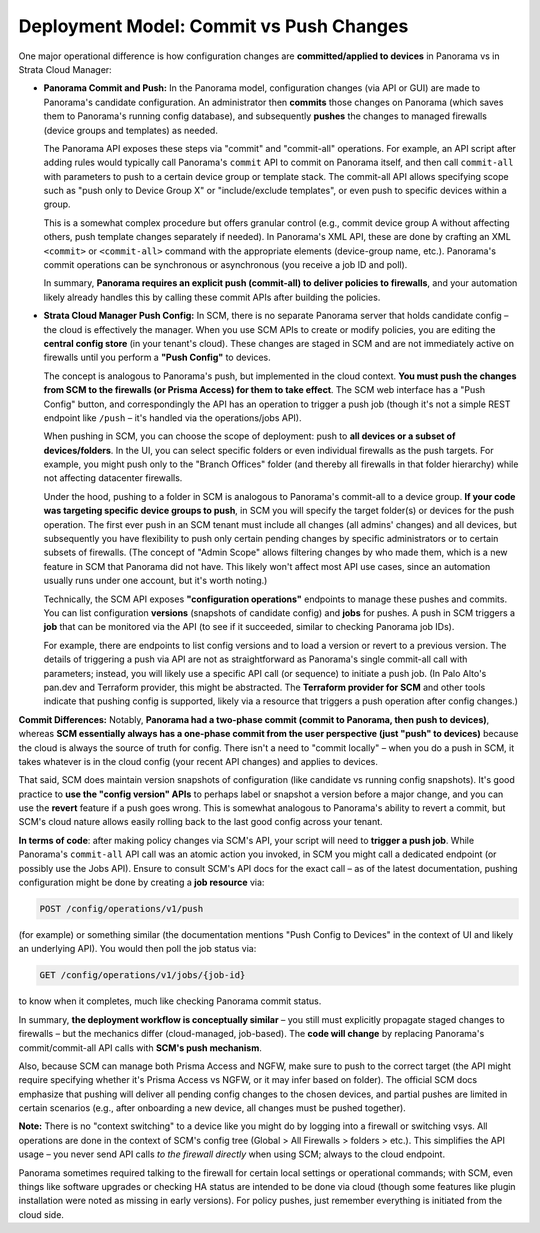 Deployment Model: Commit vs Push Changes
----------------------------------------

One major operational difference is how configuration changes are **committed/applied to devices** 
in Panorama vs in Strata Cloud Manager:

* **Panorama Commit and Push:** In the Panorama model, configuration changes (via API or GUI) 
  are made to Panorama's candidate configuration. An administrator then **commits** those changes 
  on Panorama (which saves them to Panorama's running config database), and subsequently **pushes** 
  the changes to managed firewalls (device groups and templates) as needed. 

  The Panorama API exposes these steps via "commit" and "commit-all" operations. For example, an 
  API script after adding rules would typically call Panorama's ``commit`` API to commit on 
  Panorama itself, and then call ``commit-all`` with parameters to push to a certain device group 
  or template stack. The commit-all API allows specifying scope such as "push only to Device Group X" 
  or "include/exclude templates", or even push to specific devices within a group. 

  This is a somewhat complex procedure but offers granular control (e.g., commit device group A 
  without affecting others, push template changes separately if needed). In Panorama's XML API, 
  these are done by crafting an XML ``<commit>`` or ``<commit-all>`` command with the appropriate 
  elements (device-group name, etc.). Panorama's commit operations can be synchronous or 
  asynchronous (you receive a job ID and poll). 

  In summary, **Panorama requires an explicit push (commit-all) to deliver policies to firewalls**, 
  and your automation likely already handles this by calling these commit APIs after building the 
  policies.

* **Strata Cloud Manager Push Config:** In SCM, there is no separate Panorama server that holds 
  candidate config – the cloud is effectively the manager. When you use SCM APIs to create or 
  modify policies, you are editing the **central config store** (in your tenant's cloud). These 
  changes are staged in SCM and are not immediately active on firewalls until you perform a 
  **"Push Config"** to devices. 

  The concept is analogous to Panorama's push, but implemented in the cloud context. **You must 
  push the changes from SCM to the firewalls (or Prisma Access) for them to take effect**. The 
  SCM web interface has a "Push Config" button, and correspondingly the API has an operation to 
  trigger a push job (though it's not a simple REST endpoint like ``/push`` – it's handled via 
  the operations/jobs API).

  When pushing in SCM, you can choose the scope of deployment: push to **all devices or a subset 
  of devices/folders**. In the UI, you can select specific folders or even individual firewalls 
  as the push targets. For example, you might push only to the "Branch Offices" folder (and 
  thereby all firewalls in that folder hierarchy) while not affecting datacenter firewalls. 

  Under the hood, pushing to a folder in SCM is analogous to Panorama's commit-all to a device 
  group. **If your code was targeting specific device groups to push**, in SCM you will specify 
  the target folder(s) or devices for the push operation. The first ever push in an SCM tenant 
  must include all changes (all admins' changes) and all devices, but subsequently you have 
  flexibility to push only certain pending changes by specific administrators or to certain 
  subsets of firewalls. (The concept of "Admin Scope" allows filtering changes by who made them, 
  which is a new feature in SCM that Panorama did not have. This likely won't affect most API 
  use cases, since an automation usually runs under one account, but it's worth noting.)

  Technically, the SCM API exposes **"configuration operations"** endpoints to manage these pushes 
  and commits. You can list configuration **versions** (snapshots of candidate config) and **jobs** 
  for pushes. A push in SCM triggers a **job** that can be monitored via the API (to see if it 
  succeeded, similar to checking Panorama job IDs). 

  For example, there are endpoints to list config versions and to load a version or revert to a 
  previous version. The details of triggering a push via API are not as straightforward as 
  Panorama's single commit-all call with parameters; instead, you will likely use a specific API 
  call (or sequence) to initiate a push job. (In Palo Alto's pan.dev and Terraform provider, this 
  might be abstracted. The **Terraform provider for SCM** and other tools indicate that pushing 
  config is supported, likely via a resource that triggers a push operation after config changes.)

**Commit Differences:** Notably, **Panorama had a two-phase commit (commit to Panorama, then push 
to devices)**, whereas **SCM essentially always has a one-phase commit from the user perspective 
(just "push" to devices)** because the cloud is always the source of truth for config. There isn't 
a need to "commit locally" – when you do a push in SCM, it takes whatever is in the cloud config 
(your recent API changes) and applies to devices. 

That said, SCM does maintain version snapshots of configuration (like candidate vs running config 
snapshots). It's good practice to **use the "config version" APIs** to perhaps label or snapshot 
a version before a major change, and you can use the **revert** feature if a push goes wrong. 
This is somewhat analogous to Panorama's ability to revert a commit, but SCM's cloud nature allows 
easily rolling back to the last good config across your tenant.

**In terms of code**: after making policy changes via SCM's API, your script will need to **trigger 
a push job**. While Panorama's ``commit-all`` API call was an atomic action you invoked, in SCM 
you might call a dedicated endpoint (or possibly use the Jobs API). Ensure to consult SCM's API 
docs for the exact call – as of the latest documentation, pushing configuration might be done by 
creating a **job resource** via:

.. code-block::

   POST /config/operations/v1/push

(for example) or something similar (the documentation mentions "Push Config to Devices" in the 
context of UI and likely an underlying API). You would then poll the job status via:

.. code-block::

   GET /config/operations/v1/jobs/{job-id}

to know when it completes, much like checking Panorama commit status.

In summary, **the deployment workflow is conceptually similar** – you still must explicitly 
propagate staged changes to firewalls – but the mechanics differ (cloud-managed, job-based). 
The **code will change** by replacing Panorama's commit/commit-all API calls with **SCM's push 
mechanism**. 

Also, because SCM can manage both Prisma Access and NGFW, make sure to push to the correct target 
(the API might require specifying whether it's Prisma Access vs NGFW, or it may infer based on 
folder). The official SCM docs emphasize that pushing will deliver all pending config changes to 
the chosen devices, and partial pushes are limited in certain scenarios (e.g., after onboarding 
a new device, all changes must be pushed together).

**Note:** There is no "context switching" to a device like you might do by logging into a firewall 
or switching vsys. All operations are done in the context of SCM's config tree (Global > All 
Firewalls > folders > etc.). This simplifies the API usage – you never send API calls *to the 
firewall directly* when using SCM; always to the cloud endpoint. 

Panorama sometimes required talking to the firewall for certain local settings or operational 
commands; with SCM, even things like software upgrades or checking HA status are intended to be 
done via cloud (though some features like plugin installation were noted as missing in early 
versions). For policy pushes, just remember everything is initiated from the cloud side.